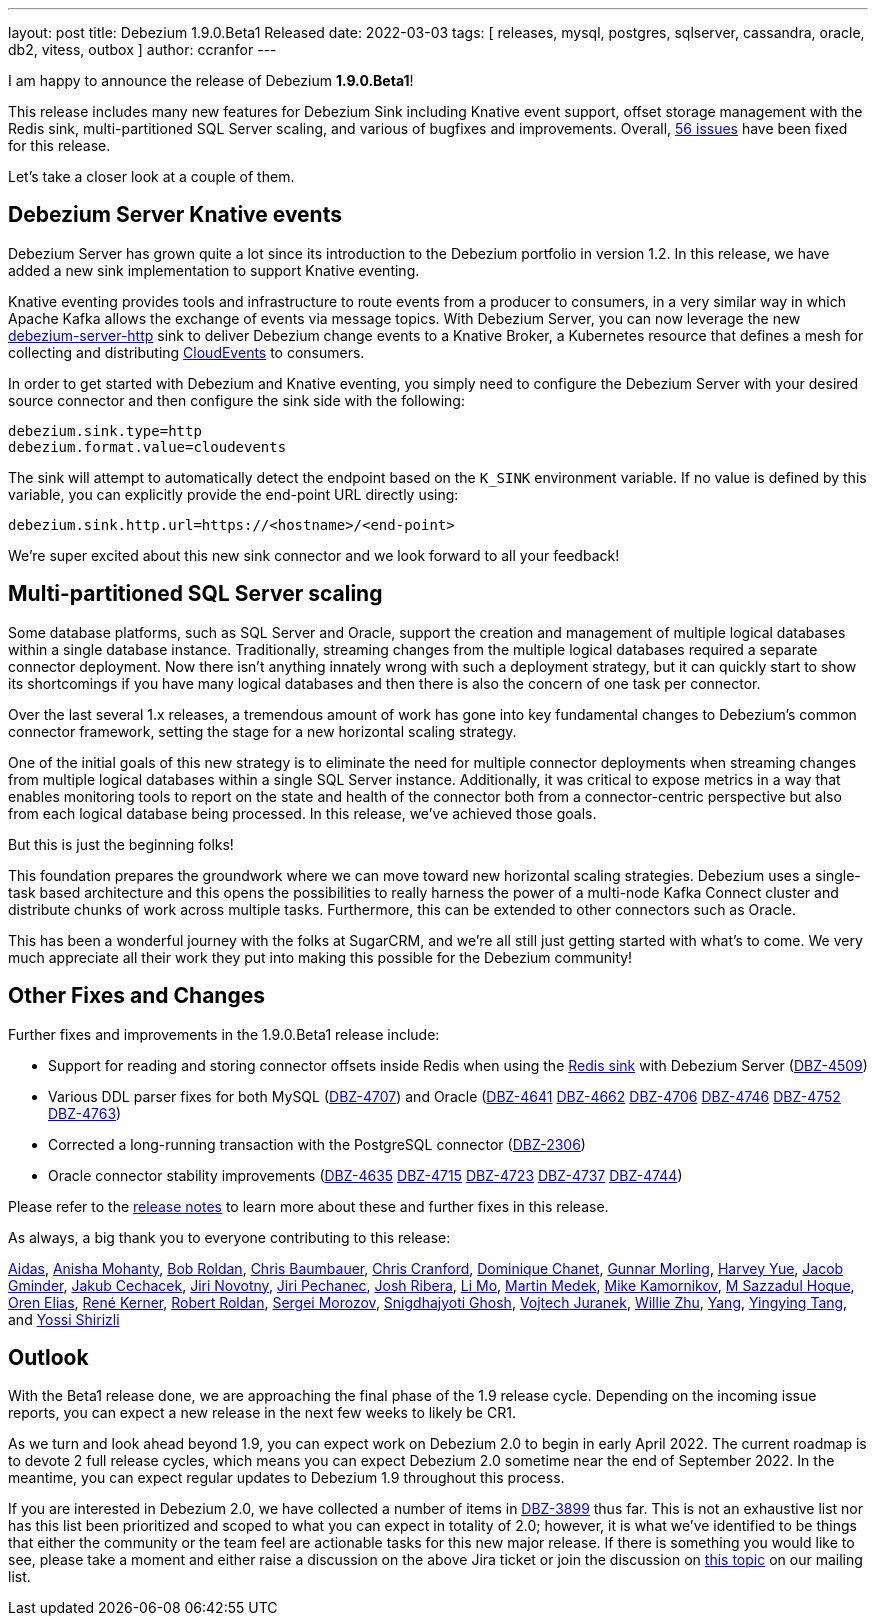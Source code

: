 ---
layout: post
title:  Debezium 1.9.0.Beta1 Released
date:   2022-03-03
tags: [ releases, mysql, postgres, sqlserver, cassandra, oracle, db2, vitess, outbox ]
author: ccranfor
---

I am happy to announce the release of Debezium *1.9.0.Beta1*!

This release includes many new features for Debezium Sink including Knative event support,
offset storage management with the Redis sink,
multi-partitioned SQL Server scaling,
and various of bugfixes and improvements.
Overall, https://issues.redhat.com/issues/?jql=project%20%3D%20DBZ%20AND%20fixVersion%20%3D%201.9.0.Beta1%20ORDER%20BY%20component%20ASC[56 issues] have been fixed for this release.

Let's take a closer look at a couple of them.

+++<!-- more -->+++

== Debezium Server Knative events

Debezium Server has grown quite a lot since its introduction to the Debezium portfolio in version 1.2.
In this release, we have added a new sink implementation to support Knative eventing.

Knative eventing provides tools and infrastructure to route events from a producer to consumers, in a very similar way in which Apache Kafka allows the exchange of events via message topics.
With Debezium Server, you can now leverage the new https://github.com/debezium/debezium/tree/main/debezium-server/debezium-server-http[debezium-server-http] sink to deliver Debezium change events to a Knative Broker, a Kubernetes resource that defines a mesh for collecting and distributing https://cloudevents.io/[CloudEvents] to consumers.

In order to get started with Debezium and Knative eventing, you simply need to configure the Debezium Server with your desired source connector and then configure the sink side with the following:

```properties
debezium.sink.type=http
debezium.format.value=cloudevents
```

The sink will attempt to automatically detect the endpoint based on the `K_SINK` environment variable.
If no value is defined by this variable, you can explicitly provide the end-point URL directly using:

```properties
debezium.sink.http.url=https://<hostname>/<end-point>
```

We're super excited about this new sink connector and we look forward to all your feedback!

== Multi-partitioned SQL Server scaling

Some database platforms, such as SQL Server and Oracle, support the creation and management of multiple logical databases within a single database instance.
Traditionally, streaming changes from the multiple logical databases required a separate connector deployment.
Now there isn't anything innately wrong with such a deployment strategy, but it can quickly start to show its shortcomings if you have many logical databases and then there is also the concern of one task per connector.

Over the last several 1.x releases, a tremendous amount of work has gone into key fundamental changes to Debezium's common connector framework, setting the stage for a new horizontal scaling strategy.

One of the initial goals of this new strategy is to eliminate the need for multiple connector deployments when streaming changes from multiple logical databases within a single SQL Server instance.
Additionally, it was critical to expose metrics in a way that enables monitoring tools to report on the state and health of the connector both from a connector-centric perspective but also  from each logical database being processed.
In this release, we've achieved those goals.

But this is just the beginning folks!

This foundation prepares the groundwork where we can move toward new horizontal scaling strategies.
Debezium uses a single-task based architecture and this opens the possibilities to really harness the power of a multi-node Kafka Connect cluster and distribute chunks of work across multiple tasks.
Furthermore, this can be extended to other connectors such as Oracle.

This has been a wonderful journey with the folks at SugarCRM, and we're all still just getting started with what's to come.
We very much appreciate all their work they put into making this possible for the Debezium community!


== Other Fixes and Changes

Further fixes and improvements in the 1.9.0.Beta1 release include:

* Support for reading and storing connector offsets inside Redis when using the https://github.com/debezium/debezium/tree/main/debezium-server/debezium-server-redis[Redis sink] with Debezium Server (https://issues.redhat.com/browse/DBZ-4509[DBZ-4509])
* Various DDL parser fixes for both MySQL (https://issues.redhat.com/browse/DBZ-4707[DBZ-4707]) and Oracle (https://issues.redhat.com/browse/DBZ-4641[DBZ-4641] https://issues.redhat.com/browse/DBZ-4662[DBZ-4662] https://issues.redhat.com/browse/DBZ-4706[DBZ-4706] https://issues.redhat.com/browse/DBZ-4746[DBZ-4746] https://issues.redhat.com/browse/DBZ-4746[DBZ-4752] https://issues.redhat.com/browse/DBZ-4763[DBZ-4763])
* Corrected a long-running transaction with the PostgreSQL connector (https://issues.redhat.com/browse/DBZ-2306[DBZ-2306])
* Oracle connector stability improvements (https://issues.redhat.com/browse/DBZ-4635[DBZ-4635] https://issues.redhat.com/browse/DBZ-4715[DBZ-4715] https://issues.redhat.com/browse/DBZ-4723[DBZ-4723] https://issues.redhat.com/browse/DBZ-4737[DBZ-4737] https://issues.redhat.com/browse/DBZ-4744[DBZ-4744])

Please refer to the link:/releases/1.9/release-notes#release-1.9.0-beta1[release notes] to learn more about these and further fixes in this release.

As always, a big thank you to everyone contributing to this release:

https://github.com/samagonas[Aidas],
https://github.com/ani-sha[Anisha Mohanty],
https://github.com/roldanbob[Bob Roldan],
https://github.com/cab105[Chris Baumbauer],
https://github.com/Naros[Chris Cranford],
https://github.com/chanetd[Dominique Chanet],
https://github.com/gunnarmorling[Gunnar Morling],
https://github.com/harveyyue[Harvey Yue],
https://github.com/sugarcrm-jgminder[Jacob Gminder],
https://github.com/jcechace[Jakub Cechacek],
https://github.com/novotnyJiri[Jiri Novotny],
https://github.com/jpechane[Jiri Pechanec],
https://github.com/jribera-sugarcrm[Josh Ribera],
https://github.com/limer2[Li Mo],
https://github.com/MartinMedek[Martin Medek],
https://github.com/mikekamornikov[Mike Kamornikov],
https://github.com/sazzad16[M Sazzadul Hoque],
https://github.com/zalmane[Oren Elias],
https://github.com/rk3rn3r[René Kerner],
https://github.com/roldanbob[Robert Roldan],
https://github.com/morozov[Sergei Morozov],
https://github.com/snigdhasjg[Snigdhajyoti Ghosh],
https://github.com/vjuranek[Vojtech Juranek],
https://github.com/zxpzlp[Willie Zhu],
https://github.com/y5w[Yang],
https://github.com/yingyingtang-brex[Yingying Tang], and
https://github.com/spicy-sauce[Yossi Shirizli]

== Outlook

With the Beta1 release done,
we are approaching the final phase of the 1.9 release cycle.
Depending on the incoming issue reports,
you can expect a new release in the next few weeks to likely be CR1.

As we turn and look ahead beyond 1.9, you can expect work on Debezium 2.0 to begin in early April 2022.
The current roadmap is to devote 2 full release cycles,
which means you can expect Debezium 2.0 sometime near the end of September 2022.
In the meantime,
you can expect regular updates to Debezium 1.9 throughout this process.

If you are interested in Debezium 2.0, we have collected a number of items in https://issues.redhat.com/browse/DBZ-3899[DBZ-3899] thus far.
This is not an exhaustive list nor has this list been prioritized and scoped to what you can expect in totality of 2.0;
however,
it is what we've identified to be things that either the community or the team feel are actionable tasks for this new major release.
If there is something you would like to see, please take a moment and either raise a discussion on the above Jira ticket or join the discussion on https://groups.google.com/u/1/g/debezium/c/X17AUmQ88-E[this topic] on our mailing list.